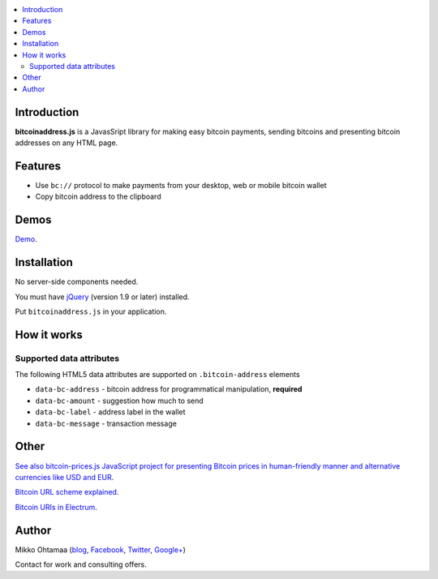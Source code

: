 .. contents:: :local:

Introduction
---------------

**bitcoinaddress.js** is a JavasSript library for making easy bitcoin payments, sending bitcoins and presenting bitcoin addresses on any HTML page.

Features
---------

* Use ``bc://`` protocol to make payments from your desktop, web or mobile bitcoin wallet

* Copy bitcoin address to the clipboard

Demos
------

`Demo <http://miohtama.github.com/bitcoinaddress/index.html>`_.

Installation
-------------

No server-side components needed.

You must have `jQuery <http://jquery.com>`_ (version 1.9 or later) installed.

Put ``bitcoinaddress.js`` in your application.

How it works
-----------------

Supported data attributes
+++++++++++++++++++++++++++

The following HTML5 data attributes are supported on ``.bitcoin-address`` elements

* ``data-bc-address`` - bitcoin address for programmatical manipulation, **required**

* ``data-bc-amount`` - suggestion how much to send

* ``data-bc-label`` - address label in the wallet

* ``data-bc-message`` - transaction message

Other
------

`See also bitcoin-prices.js JavaScript project for presenting Bitcoin prices in human-friendly manner and alternative currencies like USD and EUR <https://github.com/miohtama/bitcoin-prices>`_.

`Bitcoin URL scheme explained <http://bitcoin.stackexchange.com/questions/4987/bitcoin-url-scheme>`_.

`Bitcoin URIs in Electrum <https://electrum.org/bitcoin_URIs.html>`_.

Author
------

Mikko Ohtamaa (`blog <https://opensourcehacker.com>`_, `Facebook <https://www.facebook.com/?q=#/pages/Open-Source-Hacker/181710458567630>`_, `Twitter <https://twitter.com/moo9000>`_, `Google+ <https://plus.google.com/u/0/103323677227728078543/>`_)

Contact for work and consulting offers.



